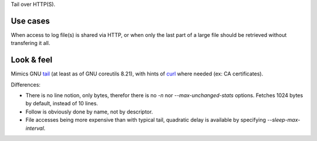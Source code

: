 Tail over HTTP(S).

Use cases
=========

When access to log file(s) is shared via HTTP, or when only the
last part of a large file should be retrieved without transfering it all.

Look & feel
===========

Mimics GNU tail_ (at least as of GNU coreutils 8.21), with hints of curl_
where needed (ex: CA certificates).

Differences:

- There is no line notion, only bytes, therefor there is no `-n` nor
  `--max-unchanged-stats` options.
  Fetches 1024 bytes by default, instead of 10 lines.

- Follow is obviously done by name, not by descriptor.

- File accesses being more expensive than with typical tail, quadratic delay
  is available by specifying `--sleep-max-interval`.

.. _tail: http://www.gnu.org/software/coreutils/manual/html_node/tail-invocation.html
.. _curl: http://curl.haxx.se/
